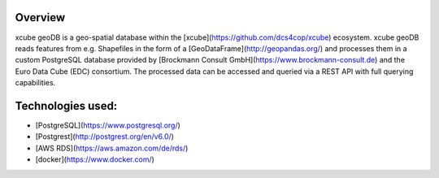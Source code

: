 ========
Overview
========

xcube geoDB is a geo-spatial database within the [xcube](https://github.com/dcs4cop/xcube) ecosystem.
xcube geoDB reads features from e.g. Shapefiles in the form of a [GeoDataFrame](http://geopandas.org/) and processes
them in a custom PostgreSQL database provided by [Brockmann Consult GmbH](https://www.brockmann-consult.de) and the Euro
Data Cube (EDC) consortium.
The processed data can be accessed and queried via a REST API with full querying capabilities.

================
Technologies used:
================

- [PostgreSQL](https://www.postgresql.org/)
- [Postgrest](http://postgrest.org/en/v6.0/)
- [AWS RDS](https://aws.amazon.com/de/rds/)
- [docker](https://www.docker.com/)